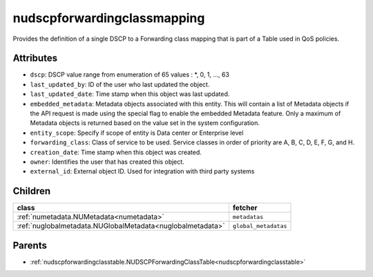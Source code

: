 .. _nudscpforwardingclassmapping:

nudscpforwardingclassmapping
===========================================

.. class:: nudscpforwardingclassmapping.NUDSCPForwardingClassMapping(bambou.nurest_object.NUMetaRESTObject,):

Provides the definition of a single DSCP to a Forwarding class mapping that is part of a Table used in QoS policies.


Attributes
----------


- ``dscp``: DSCP value range from enumeration of 65 values :  *, 0, 1, ..., 63

- ``last_updated_by``: ID of the user who last updated the object.

- ``last_updated_date``: Time stamp when this object was last updated.

- ``embedded_metadata``: Metadata objects associated with this entity. This will contain a list of Metadata objects if the API request is made using the special flag to enable the embedded Metadata feature. Only a maximum of Metadata objects is returned based on the value set in the system configuration.

- ``entity_scope``: Specify if scope of entity is Data center or Enterprise level

- ``forwarding_class``: Class of service to be used.  Service classes in order of priority are A, B, C, D, E, F, G, and H.

- ``creation_date``: Time stamp when this object was created.

- ``owner``: Identifies the user that has created this object.

- ``external_id``: External object ID. Used for integration with third party systems




Children
--------

================================================================================================================================================               ==========================================================================================
**class**                                                                                                                                                      **fetcher**

:ref:`numetadata.NUMetadata<numetadata>`                                                                                                                         ``metadatas`` 
:ref:`nuglobalmetadata.NUGlobalMetadata<nuglobalmetadata>`                                                                                                       ``global_metadatas`` 
================================================================================================================================================               ==========================================================================================



Parents
--------


- :ref:`nudscpforwardingclasstable.NUDSCPForwardingClassTable<nudscpforwardingclasstable>`

